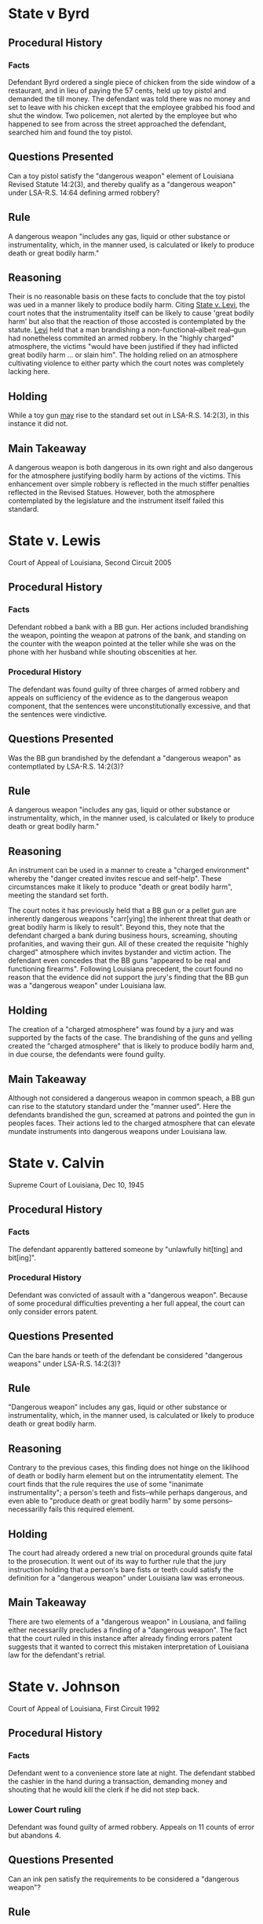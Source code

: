 #+OPTIONS: toc:1
* State v Byrd

** Procedural History

*** Facts

    Defendant Byrd ordered a single piece of chicken from the side window of a restaurant, and in lieu of paying the 57 cents, held up toy pistol and demanded the till money. The defendant was told there was no money and set to leave with his chicken except that the employee grabbed his food and shut the window. Two policemen, not alerted by the employee but who happened to see from across the street approached the defendant, searched him and found the toy pistol.

** Questions Presented

   Can a toy pistol satisfy the "dangerous weapon" element of Louisiana Revised Statute 14:2(3), and thereby qualify as a "dangerous weapon" under LSA-R.S. 14:64 defining armed robbery?

** Rule

   A dangerous weapon "includes any gas, liquid or other substance or instrumentality, which, in the manner used, is calculated or likely to produce death or great bodily harm."

** Reasoning

   Their is no reasonable basis on these facts to conclude that the toy pistol was ued in a manner likely to produce bodily harm. Citing _State v. Levi_, the court notes that the instrumentality itself can be likely to cause 'great bodily harm' but also that the reaction of those accosted is contemplated by the statute. _Levi_ held that a man brandishing a non-functional--albeit real--gun had nonetheless commited an armed robbery. In the "highly charged" atmosphere, the victims "would have been justified if they had inflicted great bodily harm ... or slain him". The holding relied on an atmosphere cultivating violence to either party which the court notes was completely lacking here.

** Holding

   While a toy gun _may_ rise to the standard set out in LSA-R.S. 14:2(3), in this instance it did not.

** Main Takeaway

   A dangerous weapon is both dangerous in its own right and also dangerous for the atmosphere justifying bodily harm by actions of the victims. This enhancement over simple robbery is reflected in the much stiffer penalties reflected in the Revised Statues. However, both the atmosphere contemplated by the legislature and the instrument itself failed this standard.

* State v. Lewis

  Court of Appeal of Louisiana, Second Circuit 2005

** Procedural History

*** Facts

    Defendant robbed a bank with a BB gun. Her actions included brandishing the weapon, pointing the weapon at patrons of the bank, and standing on the counter with the weapon pointed at the teller while she was on the phone with her husband while shouting obscenities at her.

*** Procedural History

    The defendant was found guilty of three charges of armed robbery and appeals on sufficiency of the evidence as to the dangerous weapon component, that the sentences were  unconstitutionally excessive, and that the sentences were vindictive.

** Questions Presented

   Was the BB gun brandished by the defendant a "dangerous weapon" as contemptlated by LSA-R.S. 14:2(3)?

** Rule

   A dangerous weapon "includes any gas, liquid or other substance or instrumentality, which, in the manner used, is calculated or likely to produce death or great bodily harm."

** Reasoning

   An instrument can be used in a manner to create a "charged environment" whereby the "danger created invites rescue and self-help". These circumstances make it likely to produce "death or great bodily harm", meeting the standard set forth.

   The court notes it has previously held that a BB gun or a pellet gun are inherently dangerous weapons "carr[ying] the inherent threat that death or great bodily harm is likely to result". Beyond this, they note that the defendant charged a bank during business hours, screaming, shouting profanities, and waving their gun. All of these created the requisite "highly charged" atmosphere which invites bystander and victim action. The defendant even concedes that the BB guns "appeared to be real and functioning firearms". Following Louisiana precedent, the court found no reason that the evidence did not support the jury's finding that the BB gun was a "dangerous weapon" under Louisiana law.

** Holding

   The creation of a "charged atmosphere" was found by a jury and was supported by the facts of the case. The brandishing of the guns and yelling created the "charged atmosphere" that is likely to produce bodily harm and, in due course, the defendants were found guilty.

** Main Takeaway

   Although not considered a dangerous weapon in common speach, a BB gun can rise to the statutory standard under the "manner used". Here the defendants brandished the gun, screamed at patrons and pointed the gun in peoples faces. Their actions led to the charged atmosphere that can elevate mundate instruments into dangerous weapons under Louisiana law.

* State v. Calvin

  Supreme Court of Louisiana, Dec 10, 1945

** Procedural History

*** Facts

    The defendant apparently battered someone by "unlawfully hit[ting] and bit[ing]".

*** Procedural History

    Defendant was convicted of assault with a "dangerous weapon". Because of some procedural difficulties preventing a her full appeal, the court can only consider errors patent.

** Questions Presented

   Can the bare hands or teeth of the defendant be considered "dangerous weapons" under LSA-R.S. 14:2(3)?

** Rule

   "Dangerous weapon” includes any gas, liquid or other substance or instrumentality, which, in the manner used, is calculated or likely to produce death or great bodily harm.

** Reasoning

   Contrary to the previous cases, this finding does not hinge on the liklihood of death or bodily harm element but on the intrumentatity element. The court finds that the rule requires the use of some "inanimate instrumentality"; a person's teeth and fists--while perhaps dangerous, and even able to "produce death or great bodily harm" by some persons--necessarilly fails this required element.

** Holding

   The court had already ordered a new trial on procedural grounds quite fatal to the prosecution. It went out of its way to further rule that the jury instruction holding that a person's bare fists or teeth could satisfy the definition for a "dangerous weapon" under Louisiana law was erroneous.

** Main Takeaway

   There are two elements of a "dangerous weapon" in Lousiana, and failing either necessarilly precludes a finding of a "dangerous weapon". The fact that the court ruled in this instance after already finding errors patent suggests that it wanted to correct this mistaken interpretation of Louisiana law for the defendant's retrial.

* State v. Johnson

  Court of Appeal of Louisiana, First Circuit 1992

** Procedural History

*** Facts

    Defendant went to a convenience store late at night. The defendant stabbed the cashier in the hand during a transaction, demanding money and shouting that he would kill the clerk if he did not step back.

*** Lower Court ruling

    Defendant was found guilty of armed robbery. Appeals on 11 counts of error but abandons 4.

** Questions Presented

   Can an ink pen satisfy the requirements to be considered a "dangerous weapon"?

** Rule

   "Dangerous weapon” includes any gas, liquid or other substance or instrumentality, which, in the manner used, is calculated or likely to produce death or great bodily harm.

** Reasoning

   In reaching a threshold of "calculated or likely to produce death or great bodily harm", both the manner an instrument is used and its inherent threatening qualities may be considered. While a gun by its very nature is likely to produce death or great bodily harm, other more mundane instruments can also rise to this threshold. The defendant stabbed the clerk in the hand in order to perpetrate the robbery. Thus the pen was calculated to produce great bodily harm in the commission of a robbery. Thus the jury's finding was sufficiently borne by the evidence.

** Holding

   The court held that the ink pen satisfied the statutory language for the classification of a "dangerous weapon" under Louisiana law as demonstrated by the evidence at court. The jury was not incorrect in their finding of guilt to the charge of armed robbery. The issues raised by the defendant were all defeated. However, the court did find a minor error in sentencing in that the defendant was not credited with time served prior to the execution of his sentence, and sent back instructions for the district court to amend their order accordingly

** Main Takeaway

   Even common place instruments, for instance a pen like here, can rise to the standard of a "dangerous weapon". Here not in the "charged atmosphere" where great bodily harm is likely but in stabbing someone and directly causing the bodily harm. The court does not mention whether it considers a quarter inch into someone's hand to be "_great_ bodily harm" as distinguished from "_mere_ bodily harm" however.
